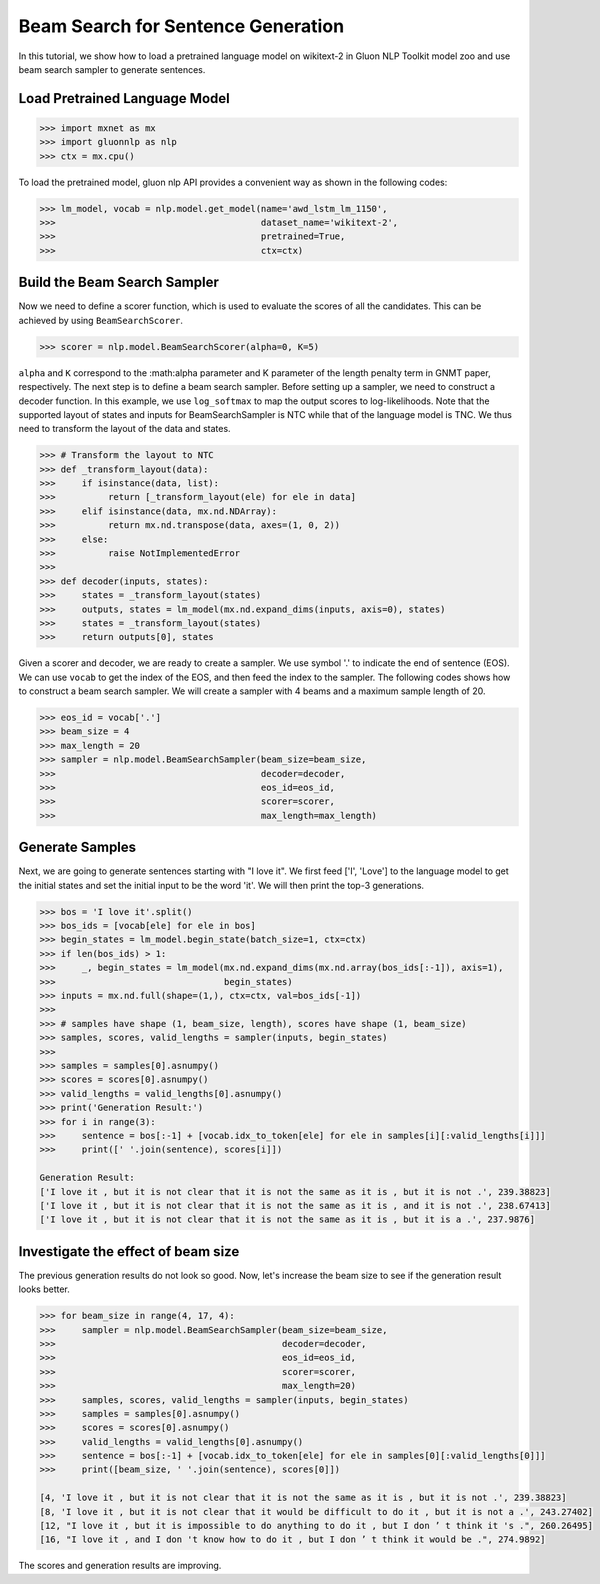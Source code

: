 Beam Search for Sentence Generation
-----------------------------------

In this tutorial, we show how to load a pretrained language model on wikitext-2 in Gluon NLP Toolkit
model zoo and use beam search sampler to generate sentences.

Load Pretrained Language Model
~~~~~~~~~~~~~~~~~~~~~~~~~~~~~~

.. code:: python

    >>> import mxnet as mx
    >>> import gluonnlp as nlp
    >>> ctx = mx.cpu()

To load the pretrained model, gluon nlp API provides a convenient way as shown in the following codes:

.. code:: python

    >>> lm_model, vocab = nlp.model.get_model(name='awd_lstm_lm_1150',
    >>>                                       dataset_name='wikitext-2',
    >>>                                       pretrained=True,
    >>>                                       ctx=ctx)


Build the Beam Search Sampler
~~~~~~~~~~~~~~~~~~~~~~~~~~~~~

Now we need to define a scorer function, which is used to evaluate the scores of all the candidates. This can be achieved
by using ``BeamSearchScorer``.

.. code:: python

   >>> scorer = nlp.model.BeamSearchScorer(alpha=0, K=5)

``alpha`` and ``K`` correspond to the :math:\alpha parameter and K parameter of the length penalty term in GNMT paper, respectively.
The next step is to define a beam search sampler. Before setting up a sampler, we need to construct a decoder function.
In this example, we use ``log_softmax`` to map the output scores to log-likelihoods. Note that the supported layout of states and inputs for
BeamSearchSampler is NTC while that of the language model is TNC. We thus need to transform the layout of the data and states.

.. code:: python

    >>> # Transform the layout to NTC
    >>> def _transform_layout(data):
    >>>     if isinstance(data, list):
    >>>          return [_transform_layout(ele) for ele in data]
    >>>     elif isinstance(data, mx.nd.NDArray):
    >>>          return mx.nd.transpose(data, axes=(1, 0, 2))
    >>>     else:
    >>>          raise NotImplementedError
    >>>
    >>> def decoder(inputs, states):
    >>>     states = _transform_layout(states)
    >>>     outputs, states = lm_model(mx.nd.expand_dims(inputs, axis=0), states)
    >>>     states = _transform_layout(states)
    >>>     return outputs[0], states

Given a scorer and decoder, we are ready to create a sampler. We use symbol '.' to indicate the end of sentence (EOS).
We can use ``vocab`` to get the index of the EOS, and then feed the index to the sampler. The following codes shows how
to construct a beam search sampler. We will create a sampler with 4 beams and a maximum sample length of 20.

.. code:: python

    >>> eos_id = vocab['.']
    >>> beam_size = 4
    >>> max_length = 20
    >>> sampler = nlp.model.BeamSearchSampler(beam_size=beam_size,
    >>>                                       decoder=decoder,
    >>>                                       eos_id=eos_id,
    >>>                                       scorer=scorer,
    >>>                                       max_length=max_length)

Generate Samples
~~~~~~~~~~~~~~~~

Next, we are going to generate sentences starting with "I love it". We first feed ['I', 'Love'] to the
language model to get the initial states and set the initial input to be the word 'it'. We will then print the top-3 generations.

.. code:: python

    >>> bos = 'I love it'.split()
    >>> bos_ids = [vocab[ele] for ele in bos]
    >>> begin_states = lm_model.begin_state(batch_size=1, ctx=ctx)
    >>> if len(bos_ids) > 1:
    >>>     _, begin_states = lm_model(mx.nd.expand_dims(mx.nd.array(bos_ids[:-1]), axis=1),
    >>>                                begin_states)
    >>> inputs = mx.nd.full(shape=(1,), ctx=ctx, val=bos_ids[-1])
    >>>
    >>> # samples have shape (1, beam_size, length), scores have shape (1, beam_size)
    >>> samples, scores, valid_lengths = sampler(inputs, begin_states)
    >>>
    >>> samples = samples[0].asnumpy()
    >>> scores = scores[0].asnumpy()
    >>> valid_lengths = valid_lengths[0].asnumpy()
    >>> print('Generation Result:')
    >>> for i in range(3):
    >>>     sentence = bos[:-1] + [vocab.idx_to_token[ele] for ele in samples[i][:valid_lengths[i]]]
    >>>     print([' '.join(sentence), scores[i]])

    Generation Result:
    ['I love it , but it is not clear that it is not the same as it is , but it is not .', 239.38823]
    ['I love it , but it is not clear that it is not the same as it is , and it is not .', 238.67413]
    ['I love it , but it is not clear that it is not the same as it is , but it is a .', 237.9876]

Investigate the effect of beam size
~~~~~~~~~~~~~~~~~~~~~~~~~~~~~~~~~~~

The previous generation results do not look so good. Now, let's increase the beam size to see if the generation result looks better.

.. code:: python

    >>> for beam_size in range(4, 17, 4):
    >>>     sampler = nlp.model.BeamSearchSampler(beam_size=beam_size,
    >>>                                           decoder=decoder,
    >>>                                           eos_id=eos_id,
    >>>                                           scorer=scorer,
    >>>                                           max_length=20)
    >>>     samples, scores, valid_lengths = sampler(inputs, begin_states)
    >>>     samples = samples[0].asnumpy()
    >>>     scores = scores[0].asnumpy()
    >>>     valid_lengths = valid_lengths[0].asnumpy()
    >>>     sentence = bos[:-1] + [vocab.idx_to_token[ele] for ele in samples[0][:valid_lengths[0]]]
    >>>     print([beam_size, ' '.join(sentence), scores[0]])

    [4, 'I love it , but it is not clear that it is not the same as it is , but it is not .', 239.38823]
    [8, 'I love it , but it is not clear that it would be difficult to do it , but it is not a .', 243.27402]
    [12, "I love it , but it is impossible to do anything to do it , but I don ’ t think it 's .", 260.26495]
    [16, "I love it , and I don 't know how to do it , but I don ’ t think it would be .", 274.9892]

The scores and generation results are improving.
